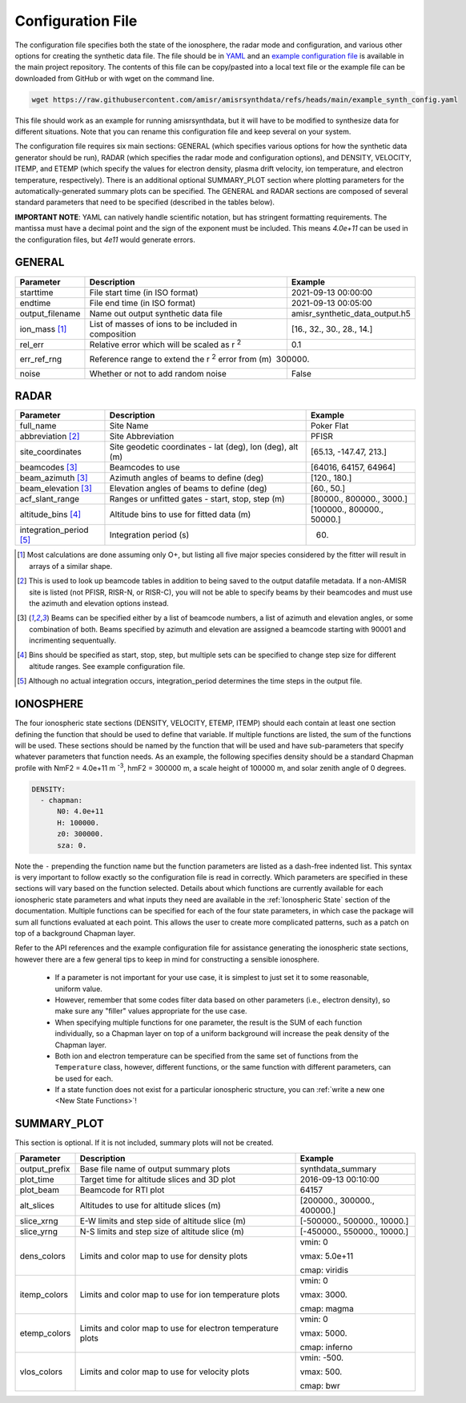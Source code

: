 .. configfile.rst

.. _Configuration File:

Configuration File
==================

The configuration file specifies both the state of the ionosphere, the radar mode and configuration, and various other options for creating the synthetic data file.  The file should be in `YAML <https://yaml.org/>`_ and an `example configuration file <https://github.com/amisr/amisrsynthdata/blob/main/example_synth_config.yaml>`_ is available in the main project repository.  The contents of this file can be copy/pasted into a local text file or the example file can be downloaded from GitHub or with wget on the command line.

.. code-block::

   wget https://raw.githubusercontent.com/amisr/amisrsynthdata/refs/heads/main/example_synth_config.yaml

This file should work as an example for running amisrsynthdata, but it will have to be modified to synthesize data for different situations.  Note that you can rename this configuration file and keep several on your system.

The configuration file requires six main sections: GENERAL (which specifies various options for how the synthetic data generator should be run), RADAR (which specifies the radar mode and configuration options), and DENSITY, VELOCITY, ITEMP, and ETEMP (which specify the values for electron density, plasma drift velocity, ion temperature, and electron temperature, respectively).  There is an additional optional SUMMARY_PLOT section where plotting parameters for the automatically-generated summary plots can be specified.  The GENERAL and RADAR sections are composed of several standard parameters that need to be specified (described in the tables below).

**IMPORTANT NOTE**: YAML can natively handle scientific notation, but has stringent formatting requirements.  The mantissa must have a decimal point and the sign of the exponent must be included.  This means `4.0e+11` can be used in the configuration files, but `4e11` would generate errors.

GENERAL
-------

+---------------------+--------------------------------------------------------+----------------------------------+
| Parameter           | Description                                            | Example                          |
+=====================+========================================================+==================================+
| starttime           | File start time (in ISO format)                        | 2021-09-13 00:00:00              |
+---------------------+--------------------------------------------------------+----------------------------------+
| endtime             | File end time (in ISO format)                          | 2021-09-13 00:05:00              |
+---------------------+--------------------------------------------------------+----------------------------------+
| output_filename     | Name out output synthetic data file                    | amisr_synthetic_data_output.h5   |
+---------------------+--------------------------------------------------------+----------------------------------+
| ion_mass [1]_       | List of masses of ions to be included in composition   | [16., 32., 30., 28., 14.]        |
+---------------------+--------------------------------------------------------+----------------------------------+
| rel_err             | Relative error which will be scaled as r :sup:`2`      | 0.1                              |
+---------------------+--------------------------------------------------------+----------------------------------+
| err_ref_rng         | Reference range to extend the r :sup:`2` error from (m)| 300000.                          |
+---------------------+--------------------------------------------------------+----------------------------------+
| noise               | Whether or not to add random noise                     | False                            |
+---------------------+--------------------------------------------------------+----------------------------------+


RADAR
-----

+-------------------------+-----------------------------------------------------------+----------------------------+
| Parameter               | Description                                               | Example                    |
+=========================+===========================================================+============================+
| full_name               | Site Name                                                 | Poker Flat                 |
+-------------------------+-----------------------------------------------------------+----------------------------+
| abbreviation [2]_       | Site Abbreviation                                         | PFISR                      |
+-------------------------+-----------------------------------------------------------+----------------------------+
| site_coordinates        | Site geodetic coordinates - lat (deg), lon (deg), alt (m) | [65.13, -147.47, 213.]     |
+-------------------------+-----------------------------------------------------------+----------------------------+
| beamcodes [3]_          | Beamcodes to use                                          | [64016, 64157, 64964]      |
+-------------------------+-----------------------------------------------------------+----------------------------+
| beam_azimuth  [3]_      | Azimuth angles of beams to define (deg)                   | [120., 180.]               |
+-------------------------+-----------------------------------------------------------+----------------------------+
| beam_elevation [3]_     | Elevation angles of beams to define (deg)                 | [60., 50.]                 |
+-------------------------+-----------------------------------------------------------+----------------------------+
| acf_slant_range         | Ranges or unfitted gates - start, stop, step (m)          | [80000., 800000., 3000.]   |
+-------------------------+-----------------------------------------------------------+----------------------------+
| altitude_bins [4]_      | Altitude bins to use for fitted data (m)                  | [100000., 800000., 50000.] |
+-------------------------+-----------------------------------------------------------+----------------------------+
| integration_period [5]_ | Integration period (s)                                    | 60.                        |
+-------------------------+-----------------------------------------------------------+----------------------------+


.. [1] Most calculations are done assuming only O+, but listing all five major species considered by the fitter will result in arrays of a similar shape.

.. [2] This is used to look up beamcode tables in addition to being saved to the output datafile metadata.  If a non-AMISR site is listed (not PFISR, RISR-N, or RISR-C), you will not be able to specify beams by their beamcodes and must use the azimuth and elevation options instead.

.. [3] Beams can be specified either by a list of beamcode numbers, a list of azimuth and elevation angles, or some combination of both.  Beams specified by azimuth and elevation are assigned a beamcode starting with 90001 and incrimenting sequentually.

.. [4] Bins should be specified as start, stop, step, but multiple sets can be specified to change step size for different altitude ranges. See example configuration file.

.. [5] Although no actual integration occurs, integration_period determines the time steps in the output file.


IONOSPHERE
----------

The four ionospheric state sections (DENSITY, VELOCITY, ETEMP, ITEMP) should each contain at least one section defining the function that should be used to define that variable.  If multiple functions are listed, the sum of the functions will be used.  These sections should be named by the function that will be used and have sub-parameters that specify whatever parameters that function needs.  As an example, the following specifies density should be a standard Chapman profile with NmF2 = 4.0e+11 m :sup:`-3`, hmF2 = 300000 m, a scale height of 100000 m, and solar zenith angle of 0 degrees.

.. code-block::

  DENSITY:
    - chapman:
        N0: 4.0e+11
        H: 100000.
        z0: 300000.
        sza: 0.


Note the ``-`` prepending the function name but the function parameters are listed as a dash-free indented list.  This syntax is very important to follow exactly so the configuration file is read in correctly.  Which parameters are specified in these sections will vary based on the function selected.  Details about which functions are currently available for each ionospheric state parameters and what inputs they need are available in the :ref:`Ionospheric State` section of the documentation.  Multiple functions can be specified for each of the four state parameters, in which case the package will sum all functions evaluated at each point.  This allows the user to create more complicated patterns, such as a patch on top of a background Chapman layer.

Refer to the API references and the example configuration file for assistance generating the ionospheric state sections, however there are a few general tips to keep in mind for constructing a sensible ionosphere.

  * If a parameter is not important for your use case, it is simplest to just set it to some reasonable, uniform value.
  * However, remember that some codes filter data based on other parameters (i.e., electron density), so make sure any "filler" values appropriate for the use case.
  * When specifying multiple functions for one parameter, the result is the SUM of each function individually, so a Chapman layer on top of a uniform background will increase the peak density of the Chapman layer.
  * Both ion and electron temperature can be specified from the same set of functions from the ``Temperature`` class, however, different functions, or the same function with different parameters, can be used for each.
  * If a state function does not exist for a particular ionospheric structure, you can :ref:`write a new one <New State Functions>`!


SUMMARY_PLOT
------------

This section is optional.  If it is not included, summary plots will not be created.

+-------------------------+-----------------------------------------------------------+----------------------------+
| Parameter               | Description                                               | Example                    |
+=========================+===========================================================+============================+
| output_prefix           | Base file name of output summary plots                    | synthdata_summary          |
+-------------------------+-----------------------------------------------------------+----------------------------+
| plot_time               | Target time for altitude slices and 3D plot               | 2016-09-13 00:10:00        |
+-------------------------+-----------------------------------------------------------+----------------------------+
| plot_beam               | Beamcode for RTI plot                                     | 64157                      |
+-------------------------+-----------------------------------------------------------+----------------------------+
| alt_slices              | Altitudes to use for altitude slices (m)                  | [200000., 300000., 400000.]|
+-------------------------+-----------------------------------------------------------+----------------------------+
| slice_xrng              | E-W limits and step side of altitude slice (m)            | [-500000., 500000., 10000.]|
+-------------------------+-----------------------------------------------------------+----------------------------+
| slice_yrng              | N-S limits and step size of altitude slice (m)            | [-450000., 550000., 10000.]| 
+-------------------------+-----------------------------------------------------------+----------------------------+
| dens_colors             | Limits and color map to use for density plots             | vmin: 0                    |
|                         |                                                           |                            |
|                         |                                                           | vmax: 5.0e+11              |
|                         |                                                           |                            |
|                         |                                                           | cmap: viridis              |
+-------------------------+-----------------------------------------------------------+----------------------------+
| itemp_colors            | Limits and color map to use for ion temperature plots     | vmin: 0                    |
|                         |                                                           |                            |
|                         |                                                           | vmax: 3000.                |
|                         |                                                           |                            |
|                         |                                                           | cmap: magma                |
+-------------------------+-----------------------------------------------------------+----------------------------+
| etemp_colors            | Limits and color map to use for electron temperature plots| vmin: 0                    |
|                         |                                                           |                            |
|                         |                                                           | vmax: 5000.                |
|                         |                                                           |                            |
|                         |                                                           | cmap: inferno              |
+-------------------------+-----------------------------------------------------------+----------------------------+
| vlos_colors             | Limits and color map to use for velocity plots            | vmin: -500.                |
|                         |                                                           |                            |
|                         |                                                           | vmax: 500.                 |
|                         |                                                           |                            |
|                         |                                                           | cmap: bwr                  |
+-------------------------+-----------------------------------------------------------+----------------------------+



